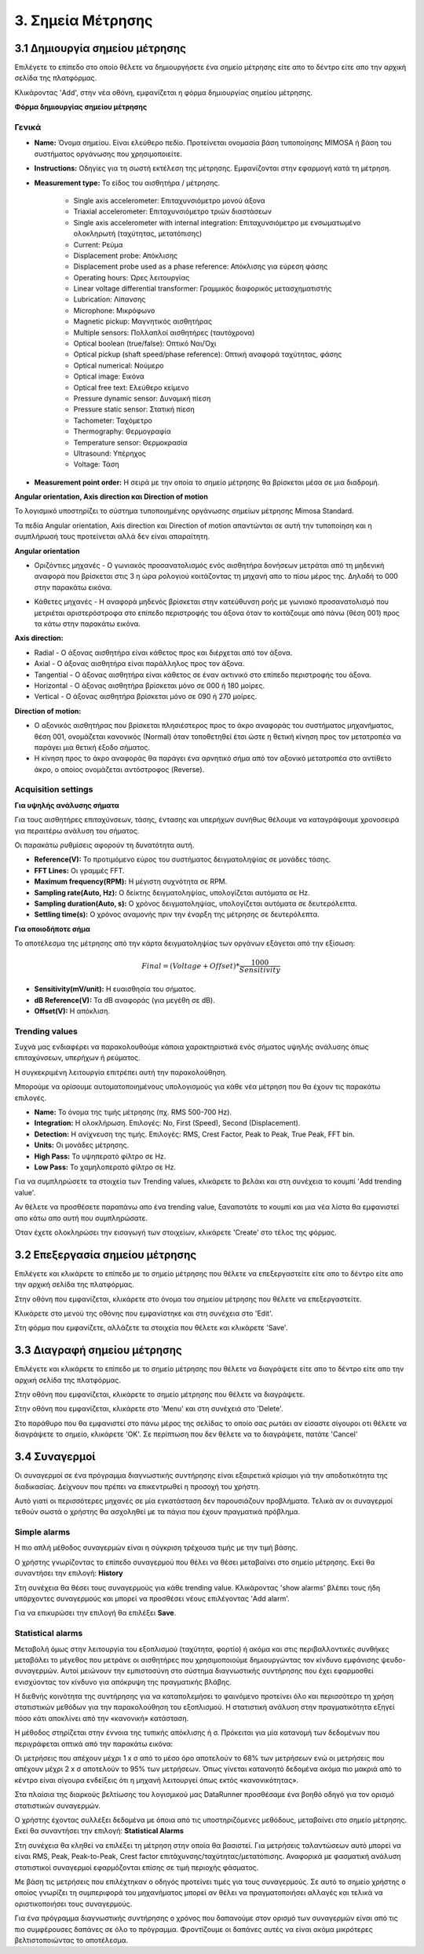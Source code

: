3. Σημεία Μέτρησης
==================

3.1 Δημιουργία σημείου μέτρησης
-------------------------------

Επιλέγετε το επίπεδο στο οποίο θέλετε να δημιουργήσετε ένα σημείο μέτρησης είτε απο το δέντρο είτε απο την αρχική σελίδα της πλατφόρμας.

.. image:: Measurement-point/Create-measurement-point-1.png

Κλικάροντας 'Add', στην νέα οθόνη, εμφανίζεται η φόρμα δημιουργίας σημείου μέτρησης.

.. image:: Measurement-point/Create-measurement-point-2.png

**Φόρμα δημιουργίας σημείου μέτρησης**

Γενικά
******

* **Name:** Όνομα σημείου. Είναι ελεύθερο πεδίο. Προτείνεται ονομασία βάση τυποποίησης MIMOSA ή βάση του συστήματος οργάνωσης που χρησιμοποιείτε.

* **Instructions:** Οδηγίες για τη σωστή εκτέλεση της μέτρησης. Εμφανίζονται στην εφαρμογή κατά τη μέτρηση.

* **Measurement type:** Το είδος του αισθητήρα / μέτρησης.

   * Single axis accelerometer: Επιταχυνσιόμετρο μονού άξονα

   * Triaxial accelerometer: Επιταχυνσιόμετρο τριών διαστάσεων

   * Single axis accelerometer with internal integration: Επιταχυνσιόμετρο με ενσωματωμένο ολοκληρωτή (ταχύτητας, μετατόπισης)
  
   * Current: Ρεύμα
   
   * Displacement probe: Απόκλισης
  
   * Displacement probe used as a phase reference: Απόκλισης για εύρεση φάσης
  
   * Operating hours: Ώρες λειτουργίας
  
   * Linear voltage differential transformer: Γραμμικός διαφορικός μετασχηματιστής
  
   * Lubrication: Λίπανσης
   
   * Microphone: Μικρόφωνο
  
   * Magnetic pickup: Μαγνητικός αισθητήρας
  
   * Multiple sensors: Πολλαπλοί αισθητήρες (ταυτόχρονα) 
  
   * Optical boolean (true/false): Οπτικό Ναι/Όχι
  
   * Optical pickup (shaft speed/phase reference): Οπτική αναφορά ταχύτητας, φάσης
  
   * Optical numerical: Νούμερο
   
   * Optical image: Εικόνα
   
   * Optical free text: Ελεύθερο κείμενο
  
   * Pressure dynamic sensor: Δυναμική πίεση
  
   * Pressure static sensor: Στατική πίεση
   
   * Tachometer: Ταχόμετρο
   
   * Thermography: Θερμογραφία
  
   * Temperature sensor: Θερμοκρασία
   
   * Ultrasound: Υπέρηχος
  
   * Voltage: Τάση

* **Measurement point order:** Η σειρά με την οποία το σημείο μέτρησης θα βρίσκεται μέσα σε μια διαδρομή.

**Angular orientation, Axis direction και Direction of motion**

Το λογισμικό υποστηρίζει το σύστημα τυποποιημένης οργάνωσης σημείων μέτρησης Mimosa Standard.

Τα πεδία Angular orientation, Axis direction και Direction of motion απαντώνται σε αυτή την τυποποίηση και η συμπλήρωσή τους προτείνεται αλλά δεν είναι απαραίτητη.

**Angular orientation**

* Οριζόντιες μηχανές - Ο γωνιακός προσανατολισμός ενός αισθητήρα δονήσεων μετράται από τη μηδενική αναφορά που βρίσκεται στις 3 η ώρα ρολογιού κοιτάζοντας τη μηχανή απο το πίσω μέρος της. Δηλαδή το 000 στην παρακάτω εικόνα.

.. image:: Measurement-point/angular-orientation-horizontal.png

* Κάθετες μηχανές - Η αναφορά μηδενός βρίσκεται στην κατεύθυνση ροής με γωνιακό προσανατολισμό που μετριέται αριστερόστροφα στο επίπεδο περιστροφής του άξονα όταν το κοιτάζουμε από πάνω (θέση 001) προς τα κάτω στην παρακάτω εικόνα.

.. image:: Measurement-point/angular-orientation-vertical.png

**Αxis direction:** 

* Radial - Ο άξονας αισθητήρα είναι κάθετος προς και διέρχεται από τον άξονα.

* Axial - Ο άξονας αισθητήρα είναι παράλληλος προς τον άξονα. 

* Tangential - Ο άξονας αισθητήρα είναι κάθετος σε έναν ακτινικό στο επίπεδο περιστροφής του άξονα.

* Horizontal - Ο άξονας αισθητήρα βρίσκεται μόνο σε 000 ή 180 μοίρες. 

* Vertical - Ο άξονας αισθητήρα βρίσκεται μόνο σε 090 ή 270 μοίρες.

.. image:: Measurement-point/axis-direction.png

**Direction of motion:**

* Ο αξονικός αισθητήρας που βρίσκεται πλησιέστερος προς το άκρο αναφοράς του συστήματος μηχανήματος, θέση 001, ονομάζεται κανονικός (Νormal) όταν τοποθετηθεί έτσι ώστε η θετική κίνηση προς τον μετατροπέα να παράγει μια θετική έξοδο σήματος.

* Η κίνηση προς το άκρο αναφοράς θα παράγει ένα αρνητικό σήμα από τον αξονικό μετατροπέα στο αντίθετο άκρο, ο οποίος ονομάζεται αντόστροφος (Reverse).

Acquisition settings
********************

**Για υψηλής ανάλυσης σήματα**

Για τους αισθητήρες επιταχύνσεων, τάσης, έντασης και υπερήχων συνήθως θέλουμε να καταγράψουμε χρονοσειρά για περαιτέρω ανάλυση του σήματος.

Οι παρακάτω ρυθμίσεις αφορούν τη δυνατότητα αυτή.

* **Reference(V):** Το προτιμόμενο εύρος του συστήματος δειγματοληψίας σε μονάδες τάσης.

* **FFT Lines:** Οι γραμμές FFT.

* **Maximum frequency(RPM):** H μέγιστη συχνότητα σε RPM.

* **Sampling rate(Auto, Hz):** O δείκτης δειγματοληψίας, υπολογίζεται αυτόματα σε Hz.

* **Sampling duration(Auto, s):** O χρόνος δειγματοληψίας, υπολογίζεται αυτόματα σε δευτερόλεπτα.

* **Settling time(s):** O χρόνος αναμονής πριν την έναρξη της μέτρησης σε δευτερόλεπτα.

**Για οποιοδήποτε σήμα**

Το αποτέλεσμα της μέτρησης από την κάρτα δειγματοληψίας των οργάνων εξάγεται από την εξίσωση:

.. math::

    Final = (Voltage + Offset) * \frac{1000}{Sensitivity}

* **Sensitivity(mV/unit):** Η ευαισθησία του σήματος.

* **dB Reference(V):** Τα dB αναφοράς (για μεγέθη σε dB).

* **Offset(V):** Η απόκλιση.

.. image:: Measurement-point/Create-measurement-point-3.png

Trending values
***************

Συχνά μας ενδιαφέρει να παρακολουθούμε κάποια χαρακτηριστικά ενός σήματος υψηλής ανάλυσης όπως επιταχύνσεων, υπερήχων ή ρεύματος.

Η συγκεκριμένη λειτουργία επιτρέπει αυτή την παρακολούθηση.

Μπορούμε να ορίσουμε αυτοματοποιημένους υπολογισμούς για κάθε νέα μέτρηση που θα έχουν τις παρακάτω επιλογές.

* **Name:** Το όνομα της τιμής μέτρησης (πχ. RMS 500-700 Hz).

* **Integration:** Η ολοκλήρωση. Επιλογές: No, First (Speed), Second (Displacement).

* **Detection:** Η ανίχνευση της τιμής. Επιλογές: RMS, Crest Factor, Peak to Peak, True Peak, FFT bin.

* **Units:** Οι μονάδες μέτρησης.

* **High Pass:** Το υψηπερατό φίλτρο σε Hz.

* **Low Pass:** Το χαμηλοπερατό φίλτρο σε Hz.

Για να συμπληρώσετε τα στοιχεία των Trending values, κλικάρετε το βελάκι και στη συνέχεια το κουμπί 'Add trending value'. 

Αν θέλετε να προσθέσετε παραπάνω απο ένα trending value, ξαναπατάτε το κουμπί και μια νέα λίστα θα εμφανιστεί απο κάτω απο αυτή που συμπληρώσατε.

.. image:: Measurement-point/Create-measurement-point-6.png

.. image:: Measurement-point/Create-measurement-point-7.png

.. image:: Measurement-point/Create-measurement-point-8.png


Όταν έχετε ολοκληρώσει την εισαγωγή των στοιχείων, κλικάρετε 'Create' στο τέλος της φόρμας.

.. image:: Measurement-point/Create-measurement-point-4.png


3.2 Επεξεργασία σημείου μέτρησης
--------------------------------

Επιλέγετε και κλικάρετε το επίπεδο με το σημείο μέτρησης που θέλετε να επεξεργαστείτε είτε απο το δέντρο είτε απο την αρχική σελίδα της πλατφόρμας.

.. image:: Measurement-point/Create-measurement-point-1.png

Στην οθόνη που εμφανίζεται, κλικάρετε στο όνομα του σημείου μέτρησης που θέλετε να επεξεργαστείτε.

.. image:: Measurement-point/Edit-measurement-point-1.png

Κλικάρετε στο μενού της οθόνης που εμφανίστηκε και στη συνέχεια στο 'Edit'.

.. image:: Measurement-point/Edit-measurement-point-2.png

Στη φόρμα που εμφανίζετε, αλλάζετε τα στοιχεία που θέλετε και κλικάρετε 'Save'.

.. image:: Measurement-point/Edit-measurement-point-3.png

.. image:: Measurement-point/Edit-measurement-point-4.png

3.3 Διαγραφή σημείου μέτρησης
-----------------------------

Επιλέγετε και κλικάρετε το επίπεδο με το σημείο μέτρησης που θέλετε να διαγράψετε είτε απο το δέντρο είτε απο την αρχική σελίδα της πλατφόρμας.

.. image:: Measurement-point/Create-measurement-point-1.png

Στην οθόνη που εμφανίζεται, κλικάρετε το σημείο μέτρησης που θέλετε να διαγράψετε.

.. image:: Measurement-point/Delete-measurement-point-1.png

Στην οθόνη που εμφανίζεται, κλικάρετε στο 'Menu' και στη συνέχειά στο 'Delete'.

.. image:: Measurement-point/Delete-measurement-point-2.png

Στο παράθυρο που θα εμφανιστεί στο πάνω μέρος της σελίδας το οποίο σας ρωτάει αν είσαστε σίγουροι οτι θέλετε να διαγράψετε το σημείο, κλικάρετε 'ΟΚ'. Σε περίπτωση που δεν θέλετε να το διαγράψετε, πατάτε 'Cancel'

.. image:: Measurement-point/Delete-measurement-point-3.png


3.4 Συναγερμοί
--------------
Οι συναγερμοί σε ένα πρόγραμμα διαγνωστικής συντήρησης είναι εξαιρετικά κρίσιμοι γιά την αποδοτικότητα της διαδικασίας. Δείχνουν που πρέπει να επικεντρωθεί η προσοχή του χρήστη.

Αυτό γιατί οι περισσότερες μηχανές σε μία εγκατάσταση δεν παρουσιάζουν προβλήματα. Τελικά αν οι συναγερμοί τεθούν σωστά ο χρήστης θα ασχοληθεί με τα πάγια που έχουν πραγματικά πρόβλημα.

Simple alarms
*************

Η πιο απλή μέθοδος συναγερμών είναι η σύγκριση τρέχουσα τιμής με την τιμή βάσης.

Ο χρήστης γνωρίζοντας το επίπεδο συναγερμού που θέλει να θέσει μεταβαίνει στο σημείο μέτρησης. Εκεί θα συναντήσει την επιλογή: **History**

Στη συνέχεια θα θέσει τους συναγερμούς για κάθε trending value. Κλικάροντας 'show alarms' βλέπει τους ήδη υπάρχοντες συναγερμούς και μπορεί να προσθέσει νέους επιλέγοντας 'Add alarm'.

.. image:: Measurement-point/alarms-simple-1.png

.. image:: Measurement-point/alarms-simple-2.png

Για να επικυρώσει την επιλογή θα επιλέξει **Save**.

.. image:: Measurement-point/alarms-simple-3.png

Statistical alarms
******************

Μεταβολή όμως στην λειτουργία του εξοπλισμού (ταχύτητα, φορτίο) ή ακόμα και στις περιβαλλοντικές συνθήκες μεταβάλει το μέγεθος που μετράνε οι αισθητήρες που χρησιμοποιούμε δημιουργώντας τον κίνδυνο εμφάνισης ψευδο-συναγερμών. Αυτοί μειώνουν την εμπιστοσύνη στο σύστημα διαγνωστικής συντήρησης που έχει εφαρμοσθεί ενισχύοντας τον κίνδυνο για απόκρυψη της πραγματικής βλάβης.

Η διεθνής κοινότητα της συντήρησης για να καταπολεμήσει το φαινόμενο προτείνει όλο και περισσότερο τη χρήση στατιστικών μεθόδων για την παρακολούθηση του εξοπλισμού. Η στατιστική ανάλυση στην πραγματικότητα εξηγεί πόσο κάτι αποκλίνει από την «κανονική» κατάσταση.

Η μέθοδος στηρίζεται στην έννοια της τυπικής απόκλισης ή σ. Πρόκειται για μία κατανομή των δεδομένων που περιγράφεται οπτικά από την παρακάτω εικόνα:

.. image:: Measurement-point/data-allocation.png

Οι μετρήσεις που απέχουν μέχρι 1 x σ από το μέσο όρο αποτελούν το 68% των μετρήσεων ενώ οι μετρήσεις που απέχουν μέχρι 2 x σ αποτελούν το 95% των μετρήσεων. Όπως γίνεται κατανοητό δεδομένα ακόμα πιο μακριά από το κέντρο είναι σίγουρα ενδείξεις ότι η μηχανή λειτουργεί όπως εκτός «κανονικότητας».

Στα πλαίσια της διαρκούς βελτίωσης του λογισμικού μας DataRunner προσθέσαμε ένα βοηθό οδηγό για τον ορισμό στατιστικών συναγερμών.

Ο χρήστης έχοντας συλλέξει δεδομένα με όποια από τις υποστηριζόμενες  μεθόδους, μεταβαίνει στο  σημείο μέτρησης. Εκεί θα συναντήσει την επιλογή: **Statistical Alarms**

.. image:: Measurement-point/statistical-alarms.png

Στη συνέχεια θα κληθεί να επιλέξει τη μέτρηση στην οποία θα βασιστεί.  Για μετρήσεις ταλαντώσεων αυτό μπορεί να είναι RMS, Peak, Peak-to-Peak, Crest factor επιτάχυνσης/ταχύτητας/μετατόπισης. Αναφορικά με φασματική ανάλυση στατιστικοί συναγερμοί εφαρμόζονται επίσης σε τιμή περιοχής φάσματος.

.. image:: Measurement-point/statistical-alarms-choice.png

Με βάση τις μετρήσεις που επιλέχτηκαν ο οδηγός προτείνει τιμές για τους συναγερμούς. Σε αυτό το σημείο χρήστης ο οποίος γνωρίζει τη συμπεριφορά του μηχανήματος μπορεί αν θέλει να πραγματοποιήσει αλλαγές και τελικά να οριστικοποιήσει τους συναγερμούς.

.. image:: Measurement-point/add-statistical-alarms.png

.. image:: Measurement-point/alarms-display.png

Για ένα πρόγραμμα διαγνωστικής συντήρησης ο χρόνος που δαπανούμε στον ορισμό των συναγερμών είναι από τις πιο συμφέρουσες δαπάνες σε όλο το πρόγραμμα. Φροντίζουμε οι δαπάνες αυτές να είναι ακόμα μικρότερες βελτιστοποιώντας το αποτέλεσμα.
